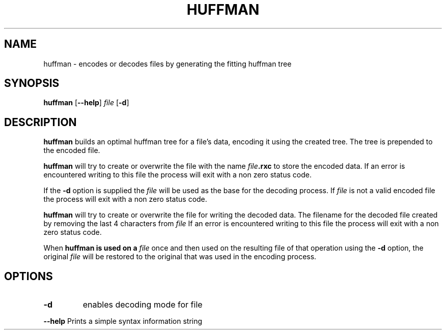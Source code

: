 .TH HUFFMAN 1
.SH NAME
huffman \- encodes or decodes files by generating the fitting huffman tree
.SH SYNOPSIS
.B huffman
.RB [ \-\-help ]
.I file
.RB [ \-d ]
.SH DESCRIPTION
.B huffman
builds an optimal huffman tree for a file's data, encoding it using the created tree.
The tree is prepended to the encoded file.
.PP
.B huffman
will try to create or overwrite the file with the name
.IB file .rxc
to store the encoded data.
If an error is encountered writing to this file the process will exit with a non zero status code.
.PP
If the
.B \-d
option is supplied the
.I file
will be used as the base for the decoding process.
If
.I file
is not a valid encoded file the process will exit with a non zero status code.
.PP
.B huffman
will try to create or overwrite the file for writing the decoded data.
The filename for the decoded file created by removing the last 4 characters from
.I file
.
If an error is encountered writing to this file the process will exit with a non zero status code.
.PP
When
.B huffman is used on a
.I file
once and then used on the resulting file of that operation using the
.B \-d
option, the original
.I file
will be restored to the original that was used in the encoding process.
.SH OPTIONS
.TP
.BR \-d
enables decoding mode for file
.PP
.BR \-\-help
Prints a simple syntax information string

